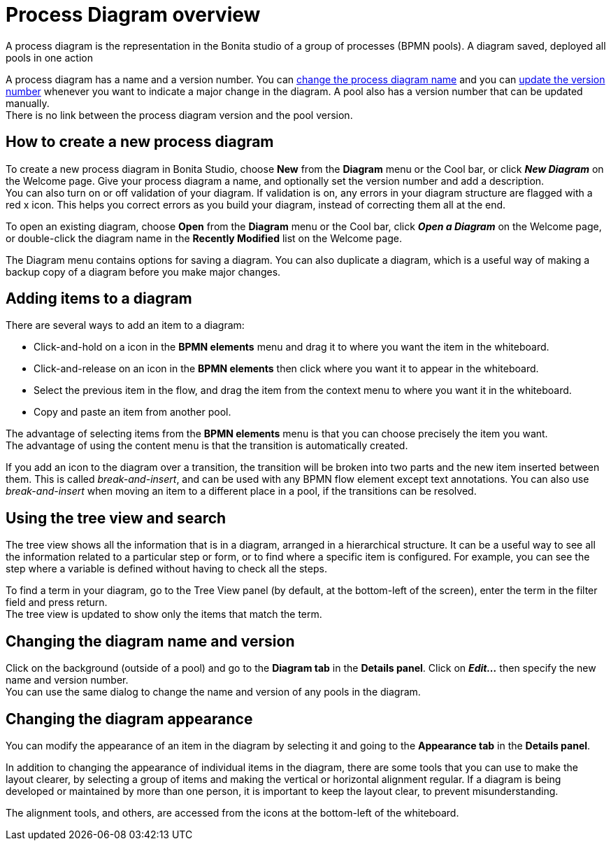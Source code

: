 = Process Diagram overview
:description: A process diagram is the representation in the Bonita studio of a group of processes (BPMN pools). A process diagram saved, deployed all pools in one action

A process diagram is the representation in the Bonita studio of a group of processes (BPMN pools). A diagram saved, deployed all pools in one action

A process diagram has a name and a version number. You can xref:bonita-bpm-studio-hints-and-tips.adoc[change the process diagram name] and you can xref:bonita-bpm-studio-hints-and-tips.adoc[update the version number] whenever you want to indicate a major change in the diagram. A pool also has a version number that can be updated manually. +
There is no link between the process diagram version and the pool version.

[discrete]
== How to create a new process diagram

To create a new process diagram in Bonita Studio, choose *New* from the *Diagram* menu or the Cool bar, or click *_New Diagram_* on the Welcome page. Give your process diagram a name, and optionally set the version number and add a description. +
You can also turn on or off validation of your diagram. If validation is on, any errors in your diagram structure are flagged with a red x icon. This helps you correct errors as you build your diagram, instead of correcting them all at the end.

To open an existing diagram, choose *Open* from the *Diagram* menu or the Cool bar, click *_Open a Diagram_* on the Welcome page,
or double-click the diagram name in the *Recently Modified* list on the Welcome page.

The Diagram menu contains options for saving a diagram. You can also duplicate a diagram, which is a useful way of making a backup copy of a diagram before you make major changes.

== Adding items to a diagram

There are several ways to add an item to a diagram:

* Click-and-hold on a icon in the *BPMN elements* menu and drag it to where you want the item in the whiteboard.
* Click-and-release on an icon in the *BPMN elements* then click where you want it to appear in the whiteboard.
* Select the previous item in the flow, and drag the item from the context menu to where you want it in the whiteboard.
* Copy and paste an item from another pool.

The advantage of selecting items from the *BPMN elements* menu is that you can choose precisely the item you want. +
The advantage of using the content menu is that the transition is automatically created.

If you add an icon to the diagram over a transition, the transition will be broken into two parts and the new item inserted between them. This is called _break-and-insert_, and can be used with any BPMN flow element except text annotations. You can also use _break-and-insert_ when moving an item to a different place in a pool, if the transitions can be resolved.

== Using the tree view and search

The tree view shows all the information that is in a diagram, arranged in a hierarchical structure. It can be a useful way to see all the information related to a particular step or form, or to find where a specific item is configured. For example, you can see the step where a variable is defined without having to check all the steps.

To find a term in your diagram, go to the Tree View panel (by default, at the bottom-left of the screen), enter the term in the filter field and press return. +
The tree view is updated to show only the items that match the term.

== Changing the diagram name and version

Click on the background (outside of a pool) and go to the *Diagram tab* in the *Details panel*. Click on *_Edit..._* then specify the new name and version number. +
You can use the same dialog to change the name and version of any pools in the diagram.

== Changing the diagram appearance

You can modify the appearance of an item in the diagram by selecting it and going to the *Appearance tab* in the *Details panel*. +

In addition to changing the appearance of individual items in the diagram, there are some tools that you can use to make the layout clearer, by selecting a group of items and making the vertical or horizontal alignment regular. If a diagram is being developed or maintained by more than one person, it is important to keep the layout clear, to prevent misunderstanding. +

The alignment tools, and others, are accessed from the icons at the bottom-left of the whiteboard.

